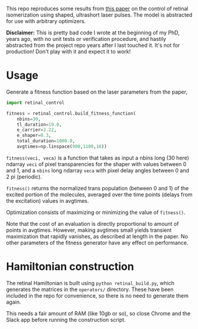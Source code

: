 This repo reproduces some results from [[https://aip.scitation.org/doi/abs/10.1063/1.5003389][this paper]] on the control of retinal isomerization using shaped, ultrashort laser pulses. The model is abstracted for use with arbitrary optimizers.

*Disclaimer:* This is pretty bad code I wrote at the beginning of my PhD, years ago, with no unit tests or verification procedure, and hastily abstracted from the project repo years after I last touched it. It's not for production! Don't play with it and expect it to work!

* Usage
Generate a fitness function based on the laser parameters from the paper,
#+BEGIN_SRC python
  import retinal_control

  fitness = retinal_control.build_fitness_function(
      nbins=30,
      tl_duration=19.0,
      e_carrier=2.22,
      e_shaper=0.3,
      total_duration=1000.0,
      avgtimes=np.linspace(900,1100,10))
#+END_SRC

~fitness(veci, veca)~ is a function that takes as input a nbins long (30 here) ndarray ~veci~ of pixel transparencies for the shaper with values between 0 and 1, and a ~nbins~ long ndarray ~veca~ with pixel delay angles between 0 and 2 pi (periodic).

~fitness()~ returns the normalized trans population (between 0 and 1) of the excited portion of the molecules, averaged over the time points (delays from the excitation) values in avgtimes.

Optimization consists of maximizing or minimizing the value of ~fitness()~.

Note that the cost of an evaluation is directly proportional to amount of points in avgtimes. However, making avgtimes small yields transient maximization that rapidly vanishes, as described at length in the paper. No other parameters of the fitness generator have any effect on performance.


* Hamiltonian construction
The retinal Hamiltonian is built using ~python retinal_build.py~, which generates the matrices in the ~operators/~ directory. These have been included in the repo for convenience, so there is no need to generate them again.

This needs a fair amount of RAM (like 10gb or so), so close Chrome and the Slack app before running the construction script.
